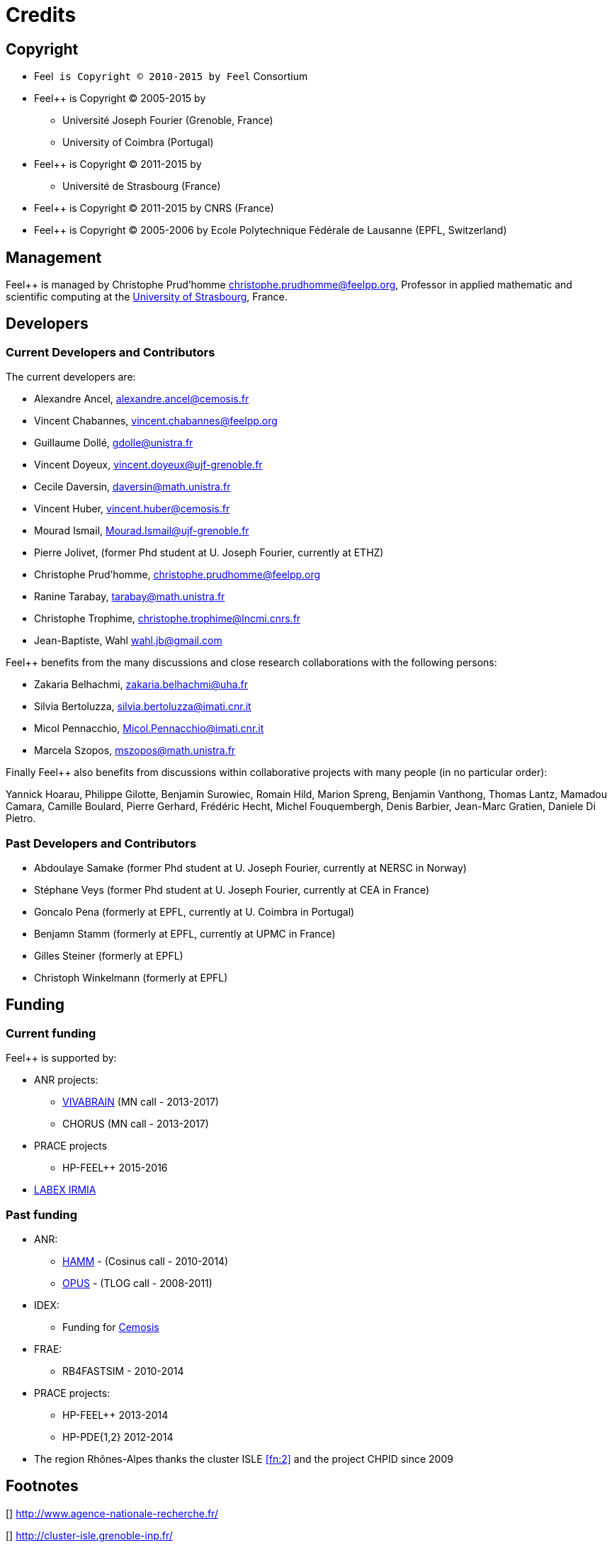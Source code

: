 Credits 
=======

==  Copyright  

  * Feel++ is Copyright (C) 2010-2015 by Feel++ Consortium

  * Feel++ is Copyright (C) 2005-2015 by
   
   - Université Joseph Fourier (Grenoble, France)
   
   - University of Coimbra (Portugal)

  * Feel++ is Copyright (C) 2011-2015 by
   
   - Université de Strasbourg (France)

  * Feel++ is Copyright (C) 2011-2015 by CNRS (France)

  * Feel++ is Copyright (C) 2005-2006 by Ecole Polytechnique Fédérale de Lausanne (EPFL, Switzerland)

==  Management  

Feel++ is managed by Christophe Prud'homme
mailto:christophe.prudhomme@feelpp.org[], Professor in applied mathematic and scientific computing at the link:www.en.unistra.fr[University of Strasbourg], France.

== Developers

===  Current Developers and Contributors 

The current developers are:


 - Alexandre Ancel, mailto:alexandre.ancel@cemosis.fr[]

 - Vincent Chabannes, mailto:vincent.chabannes@feelpp.org[]

 - Guillaume Dollé, mailto:gdolle@unistra.fr[]

 - Vincent Doyeux, mailto:vincent.doyeux@ujf-grenoble.fr[]

 - Cecile Daversin, mailto:daversin@math.unistra.fr[]

 - Vincent Huber, mailto:vincent.huber@cemosis.fr[]

 - Mourad Ismail, mailto:Mourad.Ismail@ujf-grenoble.fr[]

 - Pierre Jolivet, (former Phd student at U. Joseph Fourier, currently at ETHZ)
 
 - Christophe Prud'homme, mailto:christophe.prudhomme@feelpp.org[]
 
 - Ranine Tarabay, mailto:tarabay@math.unistra.fr[]
 
 - Christophe Trophime, mailto:christophe.trophime@lncmi.cnrs.fr[]
 
 - Jean-Baptiste, Wahl mailto:wahl.jb@gmail.com[]

Feel++ benefits from the many discussions and close research collaborations with
the following persons:

 - Zakaria Belhachmi, mailto:zakaria.belhachmi@uha.fr[]
 
 - Silvia Bertoluzza, mailto:silvia.bertoluzza@imati.cnr.it[]
 
 - Micol Pennacchio, mailto:Micol.Pennacchio@imati.cnr.it[]
 
 - Marcela Szopos, mailto:mszopos@math.unistra.fr[]

Finally Feel++ also benefits from discussions within collaborative projects with
many people (in no particular order):

Yannick Hoarau, Philippe Gilotte, Benjamin Surowiec, Romain Hild, Marion Spreng, Benjamin Vanthong, Thomas Lantz, Mamadou Camara, Camille Boulard, Pierre Gerhard, Frédéric Hecht, Michel Fouquembergh, Denis Barbier, Jean-Marc Gratien, Daniele Di Pietro.


=== Past Developers and Contributors 

 - Abdoulaye Samake (former Phd student at U. Joseph Fourier,
   currently at NERSC in Norway)
 
 - Stéphane Veys (former Phd student at U. Joseph Fourier, currently at CEA in France)
 
 - Goncalo Pena (formerly at EPFL, currently at U. Coimbra in Portugal)
 
 - Benjamn Stamm (formerly at EPFL, currently at UPMC in France)
 
 - Gilles Steiner (formerly at EPFL)
 
 - Christoph Winkelmann (formerly at EPFL)


== Funding

===  Current funding 

Feel++ is supported by:

 * ANR projects:
   
   - http://www.vivabrain.fr[VIVABRAIN]   (MN call - 2013-2017)
   
   - CHORUS (MN call - 2013-2017)

 * PRACE projects
   
   - HP-FEEL++ 2015-2016

 * http://labex-irmia.u-strasbg.fr/[LABEX IRMIA]

=== Past funding 


 * ANR:
   
   - http://www.hamm-project.fr[HAMM] - (Cosinus call - 2010-2014)
   
   - http://www.opus-project.fr[OPUS] - (TLOG call - 2008-2011)

 * IDEX:
   
   - Funding for http://www.cemosis.fr[Cemosis]

 * FRAE:
   
   - RB4FASTSIM - 2010-2014

 * PRACE projects:
   
   - HP-FEEL++ 2013-2014
   
   - HP-PDE{1,2} 2012-2014

 * The region Rhônes-Alpes thanks the cluster ISLE <<fn:2>> and the project CHPID since 2009

== Footnotes

[[[fn:1]]] http://www.agence-nationale-recherche.fr/

[[[fn:2]]] http://cluster-isle.grenoble-inp.fr/

[[[fn:3]]] http://chpid.www.forge.imag.fr/

[[[fn:4]]] http://www.fnrae.org
